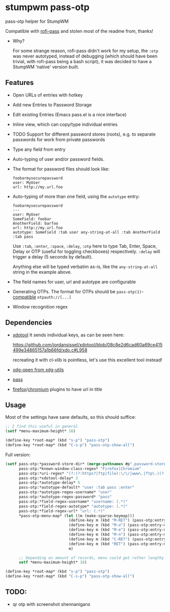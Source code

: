 #+STARTUP: indent overview align fold nodlcheck hidestars oddeven lognotestate inlineimages
* stumpwm pass-otp
pass-otp helper for StumpWM

Compatible with [[https://github.com/carnager/rofi-pass][rofi-pass]] and stolen most of the readme from, thanks!
- Why?

  For some strange reason, rofi-pass didn't work for my setup, the ~:otp~ was never autotyped, instead of debugging (which should have been trivial, with rofi-pass being a bash script), it was decided to have a StumpWM 'native' version built.
** Features
- Open URLs of entries with hotkey
- Add new Entries to Password Storage
- Edit existing Entries (Emacs pass.el is a nice interface)
- Inline view, which can copy/type individual entries
- TODO Support for different password stores (roots), e.g. to separate passwords for work from private passwords
- Type any field from entry
- Auto-typing of user and/or password fields.
- The format for password files should look like:
  #+BEGIN_SRC text
    foobarmysecurepassword
    user: MyUser
    url: http://my.url.foo
  #+END_SRC
- Auto-typing of more than one field, using the ~autotype~ entry:
  #+BEGIN_SRC text
    foobarmysecurepassword
    ---
    user: MyUser
    SomeField: foobar
    AnotherField: barfoo
    url: http://my.url.foo
    autotype: SomeField :tab user any-string-at-all :tab AnotherField :tab pass
  #+END_SRC

  Use ~:tab~, ~:enter~, ~:space~, ~:delay~, ~:otp~ here to type Tab,
  Enter, Space, Delay or OTP (useful for toggling checkboxes) respectively.
  ~:delay~ will trigger a delay (5 seconds by default).

  Anything else will be typed verbatim as-is, like the ~any-string-at-all~ string in the example above.
- The field names for user, url and autotype are configurable

- Generating OTPs.
  The format for OTPs should be ~pass-otp(1)~-[[https://github.com/google/google-authenticator/wiki/Key-Uri-Format][compatible]] ~otpauth://[...]~
- Window recognition regex
** Dependencies
- [[https://github.com/jordansissel/xdotool][xdotool]]
  It sends individual keys, as can be seen here:

  https://github.com/jordansissel/xdotool/blob/08c8e2d6cad60a69ce415499e34865157a1b66fd/xdo.c#L958

  recreating it with cl-xlib is pointless, let's use this excellent tool instead!
- [[https://github.com/freedesktop/xdg-utils][xdg-open from xdg-utils]]
- [[https://www.passwordstore.org/][pass]]
- [[https://addons.mozilla.org/en-US/firefox/addon/url-hostname-in-title/][firefox]]/[[https://addons.mozilla.org/en-US/firefox/addon/url-hostname-in-title/][chromium]] plugins to have url in title
** Usage
Most of the settings have sane defaults, so this should suffice:
#+BEGIN_SRC lisp
  ;; I find this useful in general
  (setf *menu-maximum-height* 16)

  (define-key *root-map* (kbd "s-p") "pass-otp")
  (define-key *root-map* (kbd "C-s-p") "pass-otp-show-all")
#+END_SRC

Full version:
#+BEGIN_SRC lisp
  (setf pass-otp:*password-store-dir* (merge-pathnames #p".password-store/" (user-homedir-pathname))
        pass-otp:*known-window-class-regex* "Firefox|Chromium"
        pass-otp:*uri-regex* "(?:(?:https?|ftp|file):\/\/|www\.|ftp\.)(?:\([-A-Z0-9+&@#\/%=~_|$?!:,.]*\)|[-A-Z0-9+&@#\/%=~_|$?!:,.])*(?:\([-A-Z0-9+&@#\/%=~_|$?!:,.]*\)|[A-Z0-9+&@#\/%=~_|$])"
        pass-otp:*xdotool-delay* 3
        pass-otp:*autotype-delay* 5
        pass-otp:*autotype-default* "user :tab pass :enter"
        pass-otp:*autotype-regex-username* "user"
        pass-otp:*autotype-regex-password* "pass"
        pass-otp:*field-regex-username* "username: (.*)"
        pass-otp:*field-regex-autotype* "autotype: (.*)"
        pass-otp:*field-regex-url* "url: (.*)"
        ,*pass-otp-menu-map* (let ((m (make-sparse-keymap)))
                              (define-key m (kbd "M-RET") (pass-otp:entry-menu-action :entry-autotype))
                              (define-key m (kbd "M-o") (pass-otp:entry-menu-action :entry-display))
                              (define-key m (kbd "M-e") (pass-otp:entry-menu-action :entry-edit))
                              (define-key m (kbd "M-n") (pass-otp:entry-menu-action :entry-create))
                              (define-key m (kbd "C-RET") (pass-otp:entry-menu-action :entry-open-url))
                              (define-key m (kbd "RET") (pass-otp:entry-menu-action :entry-menu))
                              m)

        ;; Depending on amount of records, menu could get rather lengthy
        setf *menu-maximum-height* 16)

  (define-key *root-map* (kbd "s-p") "pass-otp")
  (define-key *root-map* (kbd "C-s-p") "pass-otp-show-all")
#+END_SRC
** TODO:
- qr otp with screenshot shennanigans
